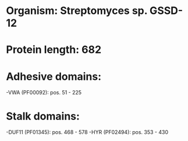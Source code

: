 * Organism: Streptomyces sp. GSSD-12
* Protein length: 682
* Adhesive domains:
-VWA (PF00092): pos. 51 - 225
* Stalk domains:
-DUF11 (PF01345): pos. 468 - 578
-HYR (PF02494): pos. 353 - 430


